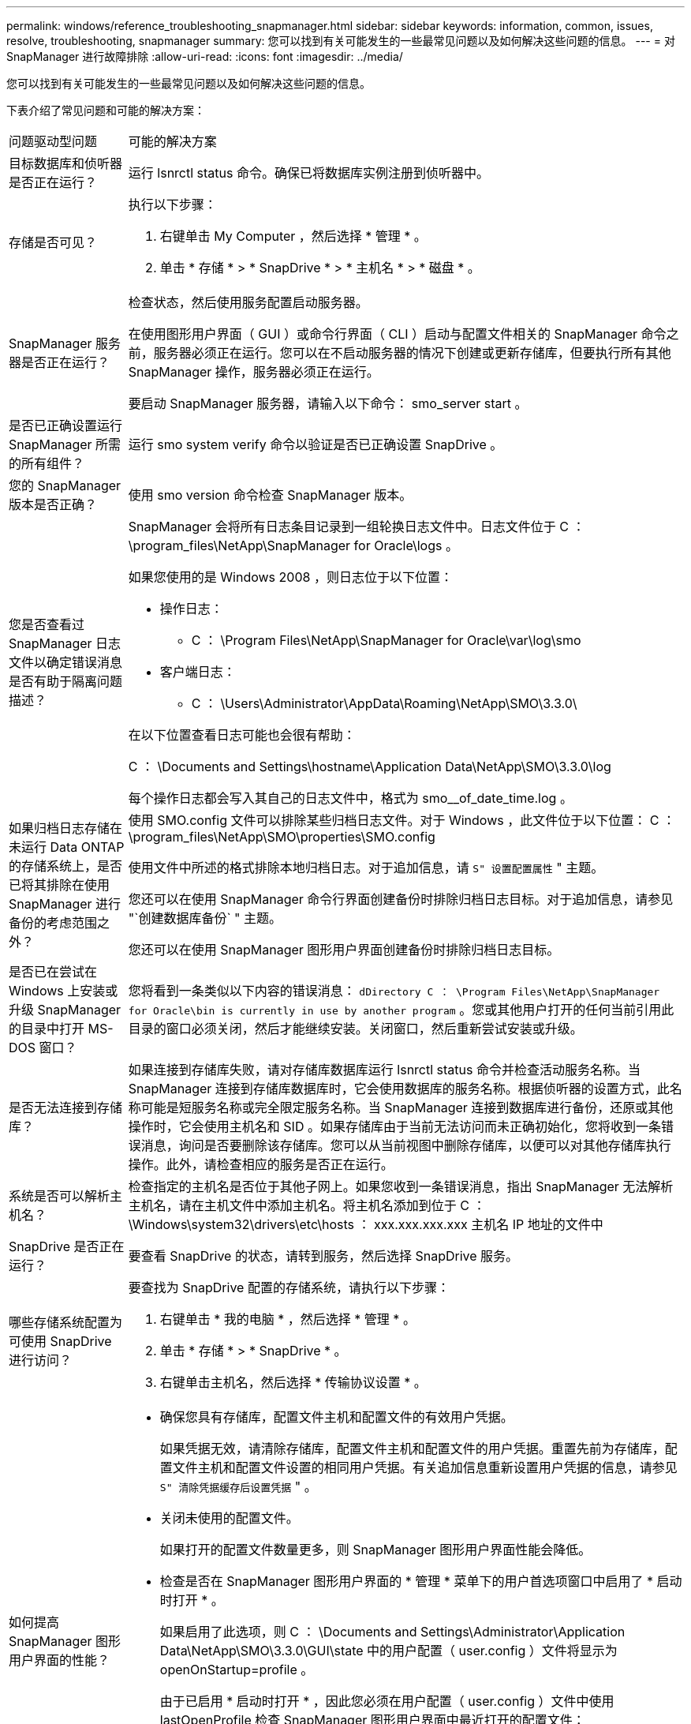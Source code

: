---
permalink: windows/reference_troubleshooting_snapmanager.html 
sidebar: sidebar 
keywords: information, common, issues, resolve, troubleshooting, snapmanager 
summary: 您可以找到有关可能发生的一些最常见问题以及如何解决这些问题的信息。 
---
= 对 SnapManager 进行故障排除
:allow-uri-read: 
:icons: font
:imagesdir: ../media/


[role="lead"]
您可以找到有关可能发生的一些最常见问题以及如何解决这些问题的信息。

下表介绍了常见问题和可能的解决方案：

|===


| 问题驱动型问题 | 可能的解决方案 


 a| 
目标数据库和侦听器是否正在运行？
 a| 
运行 lsnrctl status 命令。确保已将数据库实例注册到侦听器中。



 a| 
存储是否可见？
 a| 
执行以下步骤：

. 右键单击 My Computer ，然后选择 * 管理 * 。
. 单击 * 存储 * > * SnapDrive * > * 主机名 * > * 磁盘 * 。




 a| 
SnapManager 服务器是否正在运行？
 a| 
检查状态，然后使用服务配置启动服务器。

在使用图形用户界面（ GUI ）或命令行界面（ CLI ）启动与配置文件相关的 SnapManager 命令之前，服务器必须正在运行。您可以在不启动服务器的情况下创建或更新存储库，但要执行所有其他 SnapManager 操作，服务器必须正在运行。

要启动 SnapManager 服务器，请输入以下命令： smo_server start 。



 a| 
是否已正确设置运行 SnapManager 所需的所有组件？
 a| 
运行 smo system verify 命令以验证是否已正确设置 SnapDrive 。



 a| 
您的 SnapManager 版本是否正确？
 a| 
使用 smo version 命令检查 SnapManager 版本。



 a| 
您是否查看过 SnapManager 日志文件以确定错误消息是否有助于隔离问题描述？
 a| 
SnapManager 会将所有日志条目记录到一组轮换日志文件中。日志文件位于 C ： \program_files\NetApp\SnapManager for Oracle\logs 。

如果您使用的是 Windows 2008 ，则日志位于以下位置：

* 操作日志：
+
** C ： \Program Files\NetApp\SnapManager for Oracle\var\log\smo


* 客户端日志：
+
** C ： \Users\Administrator\AppData\Roaming\NetApp\SMO\3.3.0\




在以下位置查看日志可能也会很有帮助：

C ： \Documents and Settings\hostname\Application Data\NetApp\SMO\3.3.0\log

每个操作日志都会写入其自己的日志文件中，格式为 smo__of_date_time.log 。



 a| 
如果归档日志存储在未运行 Data ONTAP 的存储系统上，是否已将其排除在使用 SnapManager 进行备份的考虑范围之外？
 a| 
使用 SMO.config 文件可以排除某些归档日志文件。对于 Windows ，此文件位于以下位置： C ： \program_files\NetApp\SMO\properties\SMO.config

使用文件中所述的格式排除本地归档日志。对于追加信息，请 `S" 设置配置属性` " 主题。

您还可以在使用 SnapManager 命令行界面创建备份时排除归档日志目标。对于追加信息，请参见 "`创建数据库备份` " 主题。

您还可以在使用 SnapManager 图形用户界面创建备份时排除归档日志目标。



 a| 
是否已在尝试在 Windows 上安装或升级 SnapManager 的目录中打开 MS-DOS 窗口？
 a| 
您将看到一条类似以下内容的错误消息： `dDirectory C ： \Program Files\NetApp\SnapManager for Oracle\bin is currently in use by another program` 。您或其他用户打开的任何当前引用此目录的窗口必须关闭，然后才能继续安装。关闭窗口，然后重新尝试安装或升级。



 a| 
是否无法连接到存储库？
 a| 
如果连接到存储库失败，请对存储库数据库运行 lsnrctl status 命令并检查活动服务名称。当 SnapManager 连接到存储库数据库时，它会使用数据库的服务名称。根据侦听器的设置方式，此名称可能是短服务名称或完全限定服务名称。当 SnapManager 连接到数据库进行备份，还原或其他操作时，它会使用主机名和 SID 。如果存储库由于当前无法访问而未正确初始化，您将收到一条错误消息，询问是否要删除该存储库。您可以从当前视图中删除存储库，以便可以对其他存储库执行操作。此外，请检查相应的服务是否正在运行。



 a| 
系统是否可以解析主机名？
 a| 
检查指定的主机名是否位于其他子网上。如果您收到一条错误消息，指出 SnapManager 无法解析主机名，请在主机文件中添加主机名。将主机名添加到位于 C ： \Windows\system32\drivers\etc\hosts ： xxx.xxx.xxx.xxx 主机名 IP 地址的文件中



 a| 
SnapDrive 是否正在运行？
 a| 
要查看 SnapDrive 的状态，请转到服务，然后选择 SnapDrive 服务。



 a| 
哪些存储系统配置为可使用 SnapDrive 进行访问？
 a| 
要查找为 SnapDrive 配置的存储系统，请执行以下步骤：

. 右键单击 * 我的电脑 * ，然后选择 * 管理 * 。
. 单击 * 存储 * > * SnapDrive * 。
. 右键单击主机名，然后选择 * 传输协议设置 * 。




 a| 
如何提高 SnapManager 图形用户界面的性能？
 a| 
* 确保您具有存储库，配置文件主机和配置文件的有效用户凭据。
+
如果凭据无效，请清除存储库，配置文件主机和配置文件的用户凭据。重置先前为存储库，配置文件主机和配置文件设置的相同用户凭据。有关追加信息重新设置用户凭据的信息，请参见 `S" 清除凭据缓存后设置凭据` " 。

* 关闭未使用的配置文件。
+
如果打开的配置文件数量更多，则 SnapManager 图形用户界面性能会降低。

* 检查是否在 SnapManager 图形用户界面的 * 管理 * 菜单下的用户首选项窗口中启用了 * 启动时打开 * 。
+
如果启用了此选项，则 C ： \Documents and Settings\Administrator\Application Data\NetApp\SMO\3.3.0\GUI\state 中的用户配置（ user.config ）文件将显示为 openOnStartup=profile 。

+
由于已启用 * 启动时打开 * ，因此您必须在用户配置（ user.config ）文件中使用 lastOpenProfile 检查 SnapManager 图形用户界面中最近打开的配置文件： lastOpenProfiles=Profile1 ， PROFILE2 ， PROFILE3 ， ...

+
您可以删除列出的配置文件名称，并且始终保持最小数量的配置文件处于打开状态。

* 在基于 Windows 的环境上安装新版本的 SnapManager 之前，请删除以下位置提供的 SnapManager 客户端条目：
+
C ： \Documents and Settings\Administrator\Application Data\NetApp





 a| 
如果在后台同时启动和运行多个 SnapManager 操作，则 SnapManager 图形用户界面需要较长时间才能刷新。右键单击备份（该备份已删除，但仍显示在 SnapManager 图形用户界面中）时，备份或克隆窗口中不会启用该备份的备份选项。
 a| 
您需要等待 SnapManager 图形用户界面刷新，然后检查备份状态。



 a| 
如果 Oracle 数据库未设置为英语，您会怎么做？
 a| 
如果 Oracle 数据库的语言未设置为英语， SnapManager 操作可能会失败。请将 Oracle 数据库的语言设置为英语：

. 确认未设置 NLS_LANG 环境变量： echo%NLS_LANG_%
. 将以下行添加到位于 C ： \SnapManager_install_directory\service 的 wrapper.conf 文件中： set.NLS_LANG_=America_America.WE8MSWIN1252
. 重新启动 SnapManager 服务器： smo_server restart



NOTE: 如果系统环境变量设置为 NLS_LANG ，则必须编辑脚本，以使其不会覆盖 NLS_LANG 。



 a| 
如果存储库数据库指向多个 IP 且每个 IP 都有不同的主机名，则在备份计划操作失败时，您会怎么做？
 a| 
. 停止 SnapManager 服务器。
. 从要触发备份计划的主机中删除存储库目录中的计划文件。
+
计划文件名可以采用以下格式：

+
** repository_repo_username#repository_database_name#repository_host#repo_port
** repository-repo_usernameerepository_database_name-repository_host-repo_port * 注意： * 您必须确保以与存储库详细信息匹配的格式删除计划文件。


. 重新启动 SnapManager 服务器。
. 从 SnapManager 图形用户界面打开同一存储库下的其他配置文件，以确保不会遗漏这些配置文件的任何计划信息。




 a| 
如果 SnapManager 操作失败并出现凭据文件锁定错误，您会怎么做？
 a| 
SnapManager 会在更新前锁定凭据文件，并在更新后将其解锁。如果同时运行多个操作，其中一个操作可能会锁定凭据文件以进行更新。如果另一个操作同时尝试访问锁定的凭据文件，则操作将失败并显示文件锁定错误。

根据同时运行的频率，在 SMO.config 文件中配置以下参数：

* fileLock.retryInterval = 100 毫秒
* fileLock.timeout = 5000 毫秒



NOTE: 分配给参数的值必须以毫秒为单位。



 a| 
如果备份验证操作的中间状态在 " 监控 " 选项卡中显示失败，即使备份验证操作仍在运行，您会怎么做？
 a| 
此错误消息会记录在 sm_gui.log 文件中。您必须在日志文件中查看以确定 operation.s检测 信号间隔和 operation.s检测 信号阈值参数的新值，这些参数将解决此问题描述。

. 在 SMO.config 文件中添加以下参数：
+
** operation.s检测 信号间隔 = 5000
** operation.s检测 信号阈值 = 5000 SnapManager 分配的默认值为 5000 。


. 为这些参数分配新值。
+

NOTE: 分配给参数的值必须以毫秒为单位。

. 重新启动 SnapManager 服务器并重新执行此操作。




 a| 
遇到堆空间问题描述时应如何操作？
 a| 
在 SnapManager for Oracle 操作期间遇到堆空间问题描述时，必须执行以下步骤：

. 导航到 SnapManager for Oracle 安装目录。
. 从 installationdirectory\bin\sunchjava 路径打开此启动 java 文件。
. 增加 java -Xmx160m java heave-space 参数的值。
+
例如，您可以将默认值 160 米增加到 200 米。

+

NOTE: 如果在早期版本的 SnapManager for Oracle 中增加了 Java heave-space 参数的值，则应保留该值。





 a| 
如果 SnapManager 服务未在 Windows 环境中启动且显示以下错误消息，您会执行什么操作： Windows 无法在本地计算机上启动 Snap Manager 。有关详细信息，请查看系统事件日志。如果此服务不是 Microsoft 服务，请联系服务供应商，并参考特定于服务的错误代码 1 ？
 a| 
在 Installation_directory\service 的 wrapper.conf 文件中配置以下参数。

* wrapper 启动超时参数定义了包装程序启动 Java 虚拟机（ JVM ）与应用程序已启动的 JVM 响应之间允许的最长时间。
+
默认值设置为 90 秒。但是，您可以更改大于 0 的值。如果指定的值无效，则会改用默认值。

* wrapper.ping.timeout 参数定义了从包装程序 ping JVM 到 JVM 响应之间允许的最长时间。默认值设置为 90 秒。
+
但是，您可以更改为大于 0 的值。如果指定的值无效，则会改用默认值。



|===
